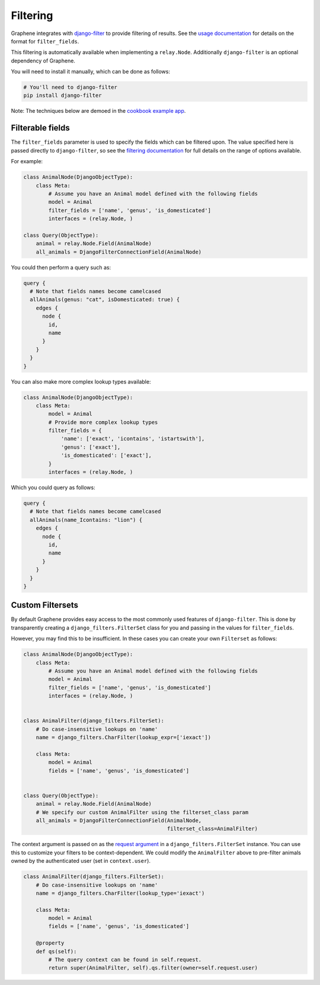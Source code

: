 Filtering
=========

Graphene integrates with
`django-filter <https://django-filter.readthedocs.org>`__ to provide
filtering of results. See the `usage
documentation <https://django-filter.readthedocs.io/en/latest/guide/usage.html#the-filter>`__
for details on the format for ``filter_fields``.

This filtering is automatically available when implementing a ``relay.Node``.
Additionally ``django-filter`` is an optional dependency of Graphene.

You will need to install it manually, which can be done as follows:

.. code:: bash

    # You'll need to django-filter
    pip install django-filter

Note: The techniques below are demoed in the `cookbook example
app <https://github.com/graphql-python/graphene-django/tree/master/examples/cookbook>`__.

Filterable fields
-----------------

The ``filter_fields`` parameter is used to specify the fields which can
be filtered upon. The value specified here is passed directly to
``django-filter``, so see the `filtering
documentation <https://django-filter.readthedocs.io/en/latest/guide/usage.html#the-filter>`__
for full details on the range of options available.

For example:

.. code:: python

    class AnimalNode(DjangoObjectType):
        class Meta:
            # Assume you have an Animal model defined with the following fields
            model = Animal
            filter_fields = ['name', 'genus', 'is_domesticated']
            interfaces = (relay.Node, )

    class Query(ObjectType):
        animal = relay.Node.Field(AnimalNode)
        all_animals = DjangoFilterConnectionField(AnimalNode)

You could then perform a query such as:

.. code::

    query {
      # Note that fields names become camelcased
      allAnimals(genus: "cat", isDomesticated: true) {
        edges {
          node {
            id,
            name
          }
        }
      }
    }

You can also make more complex lookup types available:

.. code:: python

    class AnimalNode(DjangoObjectType):
        class Meta:
            model = Animal
            # Provide more complex lookup types
            filter_fields = {
                'name': ['exact', 'icontains', 'istartswith'],
                'genus': ['exact'],
                'is_domesticated': ['exact'],
            }
            interfaces = (relay.Node, )

Which you could query as follows:

.. code::

    query {
      # Note that fields names become camelcased
      allAnimals(name_Icontains: "lion") {
        edges {
          node {
            id,
            name
          }
        }
      }
    }

Custom Filtersets
-----------------

By default Graphene provides easy access to the most commonly used
features of ``django-filter``. This is done by transparently creating a
``django_filters.FilterSet`` class for you and passing in the values for
``filter_fields``.

However, you may find this to be insufficient. In these cases you can
create your own ``Filterset`` as follows:

.. code:: python

    class AnimalNode(DjangoObjectType):
        class Meta:
            # Assume you have an Animal model defined with the following fields
            model = Animal
            filter_fields = ['name', 'genus', 'is_domesticated']
            interfaces = (relay.Node, )


    class AnimalFilter(django_filters.FilterSet):
        # Do case-insensitive lookups on 'name'
        name = django_filters.CharFilter(lookup_expr=['iexact'])

        class Meta:
            model = Animal
            fields = ['name', 'genus', 'is_domesticated']


    class Query(ObjectType):
        animal = relay.Node.Field(AnimalNode)
        # We specify our custom AnimalFilter using the filterset_class param
        all_animals = DjangoFilterConnectionField(AnimalNode,
                                                  filterset_class=AnimalFilter)

The context argument is passed on as the `request argument <http://django-filter.readthedocs.io/en/latest/guide/usage.html#request-based-filtering>`__
in a ``django_filters.FilterSet`` instance. You can use this to customize your
filters to be context-dependent. We could modify the ``AnimalFilter`` above to
pre-filter animals owned by the authenticated user (set in ``context.user``).

.. code:: python

    class AnimalFilter(django_filters.FilterSet):
        # Do case-insensitive lookups on 'name'
        name = django_filters.CharFilter(lookup_type='iexact')

        class Meta:
            model = Animal
            fields = ['name', 'genus', 'is_domesticated']

        @property
        def qs(self):
            # The query context can be found in self.request.
            return super(AnimalFilter, self).qs.filter(owner=self.request.user)
